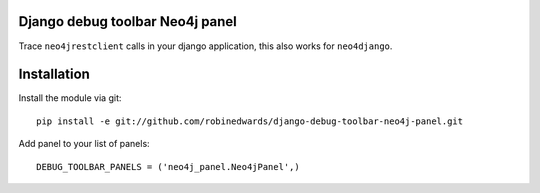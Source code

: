 Django debug toolbar Neo4j panel
================================

Trace ``neo4jrestclient`` calls in your django application, this also works for ``neo4django``.

Installation
============

Install the module via git::

    pip install -e git://github.com/robinedwards/django-debug-toolbar-neo4j-panel.git

Add panel to your list of panels::

    DEBUG_TOOLBAR_PANELS = ('neo4j_panel.Neo4jPanel',)
